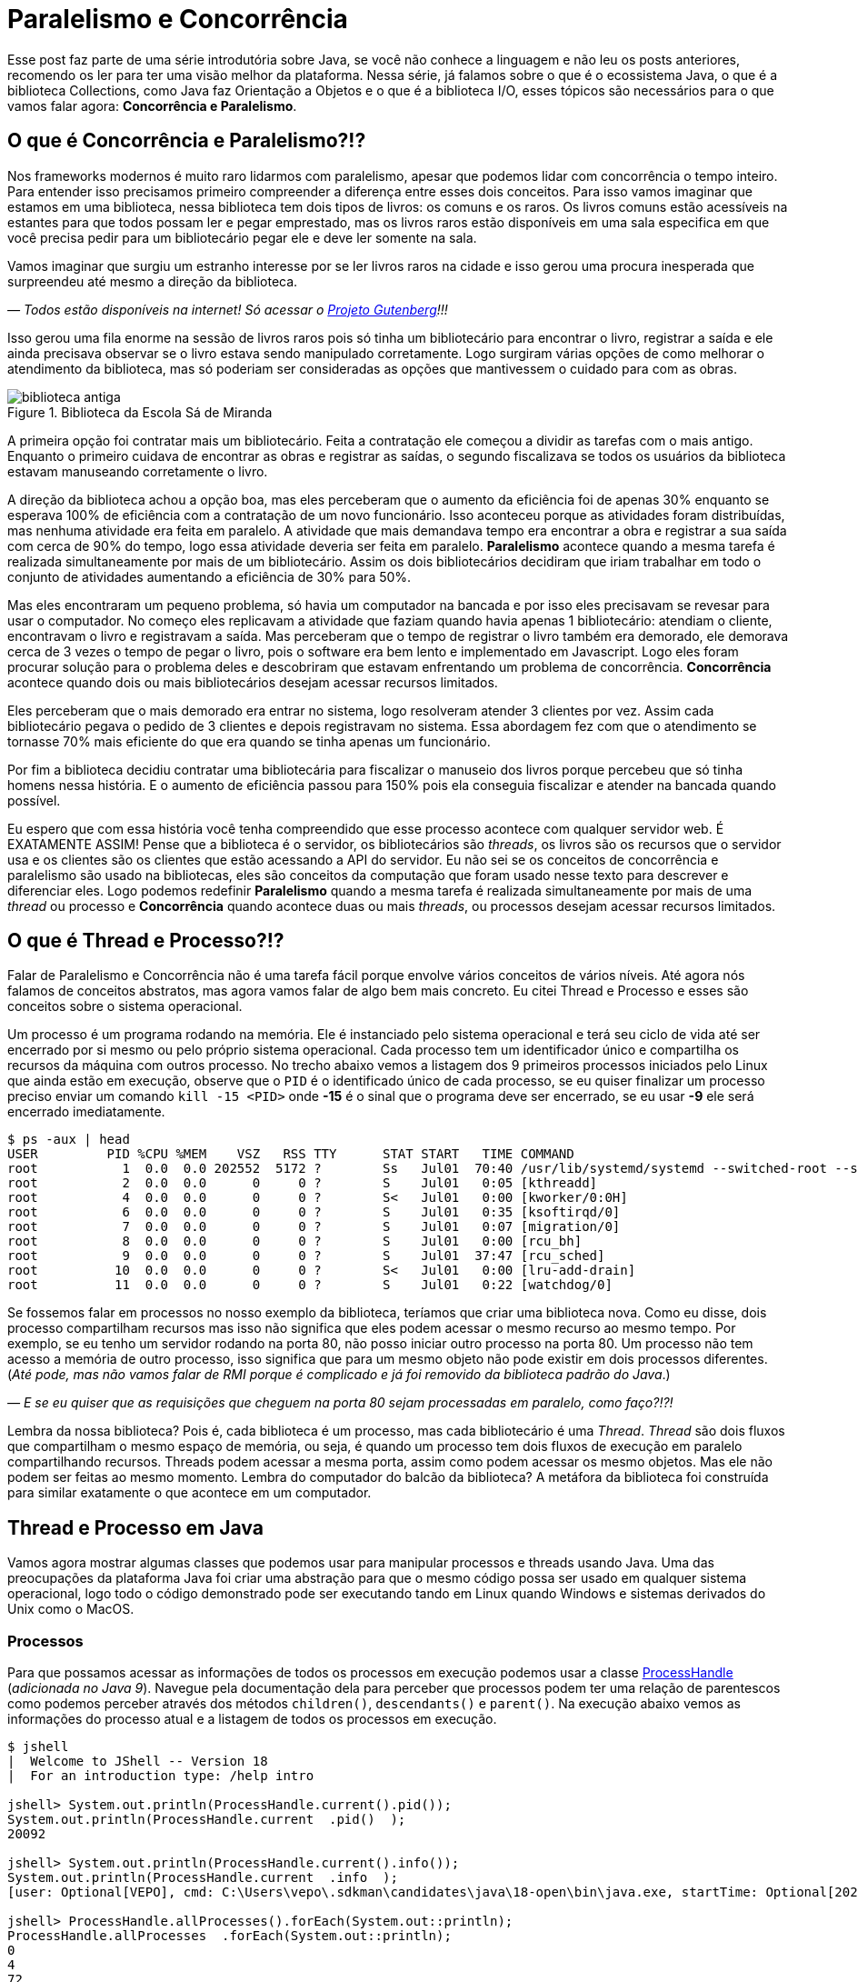 :chapter: paralelismo-e-concorrencia
[#paralelismo-e-concorrencia]
= Paralelismo e Concorrência
:page-partial:

Esse post faz parte de uma série introdutória sobre Java, se você não conhece a linguagem e não leu os posts anteriores, recomendo os ler para ter uma visão melhor da plataforma. Nessa série, já falamos sobre o que é o ecossistema Java, o que é a biblioteca Collections, como Java faz Orientação a Objetos e o que é a biblioteca I/O, esses tópicos são necessários para o que vamos falar agora: **Concorrência e Paralelismo**.

[#cap-06-o-que-e-concorrencia-e-paralelismo]
== O que é Concorrência e Paralelismo?!?

Nos frameworks modernos é muito raro lidarmos com paralelismo, apesar que podemos lidar com concorrência o tempo inteiro. Para entender isso precisamos primeiro compreender a diferença entre esses dois conceitos. Para isso vamos imaginar que estamos em uma biblioteca, nessa biblioteca tem dois tipos de livros: os comuns e os raros. Os livros comuns estão acessíveis na estantes para que todos possam ler e pegar emprestado, mas os livros raros estão disponíveis em uma sala especifica em que você precisa pedir para um bibliotecário pegar ele e deve ler somente na sala.

Vamos imaginar que surgiu um estranho interesse por se ler livros raros na cidade e isso gerou uma procura inesperada que surpreendeu até mesmo a direção da biblioteca.

_—  Todos estão disponíveis na internet! Só acessar o https://www.gutenberg.org/browse/languages/pt[Projeto Gutenberg]!!!_

Isso gerou uma fila enorme na sessão de livros raros pois só tinha um bibliotecário para encontrar o livro, registrar a saída e ele ainda precisava observar se o livro estava sendo manipulado corretamente. Logo surgiram várias opções de como melhorar o atendimento da biblioteca, mas só poderiam ser consideradas as opções que mantivessem o cuidado para com as obras.

[.text-center]
.Biblioteca da Escola Sá de Miranda
image::cap-06/biblioteca-antiga.jpg[id=cap-06-biblioteca-antiga, align="center"]

A primeira opção foi contratar mais um bibliotecário. Feita a contratação ele começou a dividir as tarefas com o mais antigo. Enquanto o primeiro cuidava de encontrar as obras e registrar as saídas, o segundo fiscalizava se todos os usuários da biblioteca estavam manuseando corretamente o livro.

A direção da biblioteca achou a opção boa, mas eles perceberam que o aumento da eficiência foi de apenas 30% enquanto se esperava 100% de eficiência com a contratação de um novo funcionário. Isso aconteceu porque as atividades foram distribuídas, mas nenhuma atividade era feita em paralelo. A atividade que mais demandava tempo era encontrar a obra e registrar a sua saída com cerca de 90% do tempo, logo essa atividade deveria ser feita em paralelo. **Paralelismo** acontece quando a mesma tarefa é realizada simultaneamente por mais de um bibliotecário. Assim os dois bibliotecários decidiram que iriam trabalhar em todo o conjunto de atividades aumentando a eficiência de 30% para 50%.

Mas eles encontraram um pequeno problema, só havia um computador na bancada e por isso eles precisavam se revesar para usar o computador. No começo eles replicavam a atividade que faziam quando havia apenas 1 bibliotecário: atendiam o cliente, encontravam o livro e registravam a saída. Mas perceberam que o tempo de registrar o livro também era demorado, ele demorava cerca de 3 vezes o tempo de pegar o livro, pois o software era bem lento e implementado em Javascript. Logo eles foram procurar solução para o problema deles e descobriram que estavam enfrentando um problema de concorrência. **Concorrência** acontece quando dois ou mais bibliotecários desejam acessar recursos limitados.

Eles perceberam que o mais demorado era entrar no sistema, logo resolveram atender 3 clientes por vez. Assim cada bibliotecário pegava o pedido de 3 clientes e depois registravam no sistema. Essa abordagem fez com que o atendimento se tornasse 70% mais eficiente do que era quando se tinha apenas um funcionário. 

Por fim a biblioteca decidiu contratar uma bibliotecária para fiscalizar o manuseio dos livros porque percebeu que só tinha homens nessa história. E o aumento de eficiência passou para 150% pois ela conseguia fiscalizar e atender na bancada quando possível.

Eu espero que com essa história você tenha compreendido que esse processo acontece com qualquer servidor web. É EXATAMENTE ASSIM! Pense que a biblioteca é o servidor, os bibliotecários são _threads_, os livros são os recursos que o servidor usa e os clientes são os clientes que estão acessando a API do servidor. Eu não sei se os conceitos de concorrência e paralelismo são usado na bibliotecas, eles são conceitos da computação que foram usado nesse texto para descrever e diferenciar eles. Logo podemos redefinir **Paralelismo** quando a mesma tarefa é realizada simultaneamente por mais de uma _thread_ ou processo e **Concorrência** quando acontece duas ou mais _threads_, ou processos desejam acessar recursos limitados.

[#cap-06-thread-e-processo]
== O que é Thread e Processo?!?

Falar de Paralelismo e Concorrência não é uma tarefa fácil porque envolve vários conceitos de vários níveis. Até agora nós falamos de conceitos abstratos, mas agora vamos falar de algo bem mais concreto. Eu citei Thread e Processo e esses são conceitos sobre o sistema operacional. 

Um processo é um programa rodando na memória. Ele é instanciado pelo sistema operacional e terá seu ciclo de vida até ser encerrado por si mesmo ou pelo próprio sistema operacional. Cada processo tem um identificador único e compartilha os recursos da máquina com outros processo. No trecho abaixo vemos a listagem dos 9 primeiros processos iniciados pelo Linux que ainda estão em execução, observe que o `PID` é o identificado único de cada processo, se eu quiser finalizar um processo preciso enviar um comando `kill -15 <PID>` onde **-15** é o sinal que o programa deve ser encerrado, se eu usar **-9** ele será encerrado imediatamente.

[source,bash]
----
$ ps -aux | head
USER         PID %CPU %MEM    VSZ   RSS TTY      STAT START   TIME COMMAND
root           1  0.0  0.0 202552  5172 ?        Ss   Jul01  70:40 /usr/lib/systemd/systemd --switched-root --system --deserialize 22
root           2  0.0  0.0      0     0 ?        S    Jul01   0:05 [kthreadd]
root           4  0.0  0.0      0     0 ?        S<   Jul01   0:00 [kworker/0:0H]
root           6  0.0  0.0      0     0 ?        S    Jul01   0:35 [ksoftirqd/0]
root           7  0.0  0.0      0     0 ?        S    Jul01   0:07 [migration/0]
root           8  0.0  0.0      0     0 ?        S    Jul01   0:00 [rcu_bh]
root           9  0.0  0.0      0     0 ?        S    Jul01  37:47 [rcu_sched]
root          10  0.0  0.0      0     0 ?        S<   Jul01   0:00 [lru-add-drain]
root          11  0.0  0.0      0     0 ?        S    Jul01   0:22 [watchdog/0]
----

Se fossemos falar em processos no nosso exemplo da biblioteca, teríamos que criar uma biblioteca nova. Como eu disse, dois processo compartilham recursos mas isso não significa que eles podem acessar o mesmo recurso ao mesmo tempo. Por exemplo, se eu tenho um servidor rodando na porta 80, não posso iniciar outro processo na porta 80. Um processo não tem acesso a memória de outro processo, isso significa que para um mesmo objeto não pode existir em dois processos diferentes. (_Até pode, mas não vamos falar de RMI porque é complicado e já foi removido da biblioteca padrão do Java_.)

_—  E se eu quiser que as requisições que cheguem na porta 80 sejam processadas em paralelo, como faço?!?!_

Lembra da nossa biblioteca? Pois é, cada biblioteca é um processo, mas cada bibliotecário é uma _Thread_. _Thread_ são dois fluxos que compartilham o mesmo espaço de memória, ou seja, é quando um processo tem dois fluxos de execução em paralelo compartilhando recursos. Threads podem acessar a mesma porta, assim como podem acessar os mesmo objetos. Mas ele não podem ser feitas ao mesmo momento. Lembra do computador do balcão da biblioteca? A metáfora da biblioteca foi construída para similar exatamente o que acontece em um computador.

[#cap-06-thread-e-processo-em-java]
== Thread e Processo em Java

Vamos agora mostrar algumas classes que podemos usar para manipular processos e threads usando Java. Uma das preocupações da plataforma Java foi criar uma abstração para que o mesmo código possa ser usado em qualquer sistema operacional, logo todo o código demonstrado pode ser executando tando em Linux quando Windows e sistemas derivados do Unix como o MacOS.

=== Processos

Para que possamos acessar as informações de todos os processos em execução podemos usar a classe https://docs.oracle.com/javase/9/docs/api/java/lang/ProcessHandle.html[ProcessHandle] (_adicionada no Java 9_). Navegue pela documentação dela para perceber que processos podem ter uma relação de parentescos como podemos perceber através dos métodos `children()`, `descendants​()` e `parent​()`. Na execução abaixo vemos as informações do processo atual e a listagem de todos os processos em execução.

[source,java]
----
$ jshell
|  Welcome to JShell -- Version 18
|  For an introduction type: /help intro

jshell> System.out.println(ProcessHandle.current().pid());
System.out.println(ProcessHandle.current  .pid()  );
20092

jshell> System.out.println(ProcessHandle.current().info());
System.out.println(ProcessHandle.current  .info  );
[user: Optional[VEPO], cmd: C:\Users\vepo\.sdkman\candidates\java\18-open\bin\java.exe, startTime: Optional[2022-09-02T18:49:28.093Z], totalTime: Optional[PT0.328125S]]

jshell> ProcessHandle.allProcesses().forEach(System.out::println);
ProcessHandle.allProcesses  .forEach(System.out::println);
0
4
72
[...] 
----

Caso você deseje criar um novo processo, é preciso fazer uma chamada de sistema usando a classe https://docs.oracle.com/javase/9/docs/api/java/lang/Runtime.html[Runtime]. No trecho de código abaixo usamos o método `exec` para criar um novo processo. 

[source,java]
----
jshell> Runtime.getRuntime().exec("pwd")
Runtime.getRuntime  .exec("pwd")
$4 ==> Process[pid=19628, exitValue="not exited"]
----

Na resposta da execução podemos ver que o método `exec` retorna o novo processo, mas não espera por ele terminar, retornando apenas um objeto https://docs.oracle.com/javase/9/docs/api/java/lang/Process.html[Process] para poder ser manipulado. Em posse desse objeto, podemos esperar por ele terminar e ver se a execução foi um sucesso.

[source,java]
----
jshell> Runtime.getRuntime().exec("pwd").waitFor()
Runtime.getRuntime  .exec("pwd").waitFor
$5 ==> 0
----

Percebeu que o método `waitFor` retornou **0**? Todo processo precisa finalizar com um número e zero significa sucesso. Qualquer número diferente de zero significa que o programa foi finalizado com erro. O programa que eu executei acima é o `pwd` que retorna o diretório corrente em Linux, apesar de usar Windows uso o Git Bash que é um porte do MinGW que simula um bash Linux.

=== Threads

_Threads_ também são criadas pelo sistemas operacional, mas o Java dá suporte a duas bibliotecas bem interessantes que precisamos demonstrar. A primeira é a classe https://docs.oracle.com/en/java/javase/18/docs/api/java.base/java/lang/Thread.html[Threads] que deve ser usada com muita parcimônia essa classe, o livro https://amzn.to/3elRhZ0[Java Efetivo] nos diz no **Item 80: Dê preferência aos executores, às tarefas e às streams em vez de threads**. Os https://docs.oracle.com/en/java/javase/18/docs/api/java.base/java/util/concurrent/Executors.html[Executors] são a proxima classe que vamos ver que podem entregar as mesmas funcionalidades.

_— Então porque entender Threads?!?!_

_Threads_ são importantes porque são um conceito do sistema operacional. Um executor não elimina uma thread, ele apenas facilita a implementação delas e otimiza o seu uso. Threads são gerenciadas pelo Sistema Operacional. O tempo de CPU será dividido entre os processos e as threads. Isso significa que se seu computador tem 4 CPUs e seu programa tem ao menos 2 threads, é provável que em algum momento seu programa esteja rodando em 2 CPUs ao mesmo tempo, mas quem define isso é o sistema operacional.

Threads são um recurso do sistema operacional limitado e caro. No Windows isso não é transparente, mas no Linux é possível acessar essas informações facilmente através do arquivo `/proc/sys/kernel/threads-max`. Na execução abaixo vemos que essa instância do Linux só pode rodar 32.768 processos concorrentes e 100.435 threads concorrentes, o que dá em média 3 threads por processo.

[source,bash]
----
$ cat /proc/sys/kernel/threads-max
100435

$ cat /proc/sys/kernel/pid_max 
32768
----

_— Mas 3 threads por processo não é muito pouco?!?!_

Não! Porque é praticamente impossível rodar 32.768 processos concorrentes e a grande maioria dos processos tem apenas uma thread rodando.

_— Mas o que acontece quando o Java pede uma thread nova?_

Para entender isso, precisamos compreender outro conceito importante de Sistemas Operacionais o espaço do usuário e o espaço do kernel (https://pt.wikipedia.org/wiki/Espa%C3%A7o_de_usu%C3%A1rio[_user space_ e _kernel space_]). Espaço do usuário é todo o código dos nossos programas, já o espaço do kernel é o código do sistema operacional que nossos programas usam para realizar algumas operações. Toda operação que sai do espaço do usuário e vai para o espaço do kernel é custosa porque pode envolver recursos compartilhados como sockets, arquivos ou threads. Logo, criar uma nova thread é custoso porque tem que criar uma nova thread no sistema operacional que não é apenas alocar um espaço na memória.

No código abaixo uma thread é criada que sua única função é pegar o instante em que é iniciada, dormir por 500ms e armazenar o instante em que ela é finalizada. Os tempos deve ser armazenados no array tempos porque nenhuma variável pode ser alterada diretamente entre duas threads que não seja uma variável `final`, pois estamos falando de duas pilhas de execução diferentes.

[source,java]
----
long[] tempos = new long[4];
tempos[0] = System.nanoTime();
Thread t = new Thread() {
    @Override
    public void run() {
        tempos[1] = System.nanoTime();
        try {
            Thread.sleep(500);
        } catch (InterruptedException e) {
            Thread.currentThread().interrupt();
        }
        tempos[2] = System.nanoTime();
    }
};
t.start();
try {
    t.join();
} catch (InterruptedException e) {
    Thread.currentThread().interrupt();
}
tempos[3] = System.nanoTime();
System.out.println(String.format("Tempo de inicialização: %dµs", (tempos[1] - tempos[0]) / 1000));
System.out.println(String.format("Tempo de execução     : %dµs", (tempos[2] - tempos[1]) / 1000));
System.out.println(String.format("Tempo total           : %dµs", (tempos[3] - tempos[0]) / 1000));
----

O resultado da execução é o visto abaixo, observe que demora quase meio milissegundo para que a thread seja iniciada. Esse tempo pode parecer pouco, mas se houver um uso abusivo dessa classe pode impactar a performance, pois esse tempo é latência adicionada ao processamento.

[source]
----
Tempo de inicialização: 436µs
Tempo de execução     : 510061µs
Tempo total           : 510643µs
----

Observe também que usamos os métodos `start` e `join`, eles servem para controlar a thread. Uma thread não inicia sua execução imediatamente, é preciso que o código que a instanciou dispare a execução. Mas quando a execução se inicia os dois códigos começam a ser executados em paralelo, para que se aguarde a finalização da thread é preciso usar o método `join` que fará com que a thread corrente seja bloqueada até que a outra seja finalizada.

Outro ponto importante é o uso da exceção `InterruptedException`, ela é lançada pela JVM toda vez que a thread é interrompida pelo sistema operacional. 

_— Mas o que significa a thread ser interrompida pelo sistema operacional?_

Ora, já teve vezes em que uma janelinha do Windows ficou não responsiva e você foi lá forçou ela a ser fechada? Ou você executou um comando no bash e não quis esperar a resposta e pressionou **CRTL + C**. Nessa hora o sistema operacional envia um sinal ao programa que ele deve finalizar, o https://pt.wikipedia.org/wiki/SIGTERM[SIGTERM]. Quando esse sinal é recebido pela thread, ela deve liberar todos os recursos e se finalizar, por isso quanto tempos uma `InterruptedException` é hora de limpar a casa e fechar tudo.

Se você ignorar essa exception, o seu processo pode virar um https://pt.wikipedia.org/wiki/Processo_zombie[processo zumbi], pois outras threads podem ter obedecido o sinal e já ter finalizada criando instabilidade para a execução. Então, recebeu um `InterruptedException`, fecha tudo e chama `Thread.currentThread().interrupt()`.

Há um outro sinal que não fornece essa informação, o https://pt.wikipedia.org/wiki/SIGKILL[SIGKILL], o sistema operacional simplesmente mata a execução sem nenhuma educação e protocolo.

Por fim, você deve ter reparado que implementamos o método `run` na thread. Esse método é definido na classe https://docs.oracle.com/en/java/javase/18/docs/api/java.base/java/lang/Runnable.html[Runnable], essa classe é muito importante porque nem sempre precisamos definir uma thread nova, podemos estender essa classe e criar quantas threads forem necessária com o mesmo código.

Existe a possibilidade de se criar grupos de threads com a classe https://docs.oracle.com/javase/8/docs/api/java/lang/ThreadGroup.html[ThreadGroup], mas não vamos abordar ela porque todas as funcionalidades delas podem ser endereçadas com Executors.

=== Executors

Executors são a nova, _em relação a Thread_, biblioteca adicionada no Java 5 que permite um controle melhor sobre Threads e grupos de threads. A vantagem do uso da classe Executors é que temos uma interface bem mais interessante, como veremos a diante. Primeiro vamos focar em performance.

Como falamos, criar thread pode ser uma operação cara, com executors podemos criar pool de threads ou reutilizar threads já existentes sem a necessidade de se criar novas threads. Se compararmos a execução vemos que o uso de pools de thread diminuem o tempo gasto com a inicialização dessas threads. Nos teste que executamos, vemos que o tempo de inicialização e o tempo médio total são menores, somente o tempo médio de execução é maior, mas isso é devido a fatores externos ao código já que executamos o mesmo código em ambos o caso.

[source]
----
Usando Threads
Tempo de inicialização: 402µs
Tempo de execução     : 511415µs
Tempo total           : 511939µs

Tempo médio de inicialização: 77370µs
Tempo médio de execução     : 50792817µs
Tempo médio total           : 50880048µs

Usando Executors
Tempo de inicialização: 2829µs    (+2.427µs)
Tempo de execução     : 509877µs  (-1.538µs)
Tempo total           : 513237µs  (+1.298µs)

Tempo médio de inicialização: 19708µs    (-57.662µs)
Tempo médio de execução     : 50806122µs (+13.305µs)
Tempo médio total           : 50839674µs (-40.374µs)
----

Para se criar um https://docs.oracle.com/en/java/javase/18/docs/api/java.base/java/util/concurrent/ExecutorService.html[`ExecutorService`] deve se usar a classe https://docs.oracle.com/en/java/javase/18/docs/api/java.base/java/util/concurrent/Executors.html[`Executors`]. Nessa classe tempos vários tipos de ExecutorServices, mas os mais importantes são os **FixedThreadPool**, **CachedThreadPool** e **ScheduledThreadPool**. Cada um desses tem suas peculiaridades que não vamos abordar aqui, apenas vamos ressaltar que **ScheduledThreadPool** deve ser usado quando precisamos criar threads que executam em intervalos pré definidos.

[source,java]
----
long[] tempos = new long[4];
tempos[0] = System.nanoTime();
ExecutorService executor = Executors.newSingleThreadExecutor();
Future<?> ft = executor.submit(() -> {
        tempos[1] = System.nanoTime();
        try {
            Thread.sleep(500);
        } catch (InterruptedException e) {
            Thread.currentThread().interrupt();
        }
        tempos[2] = System.nanoTime();
    });
try {
    ft.get();
} catch (InterruptedException e) {
    Thread.currentThread().interrupt();
}
tempos[3] = System.nanoTime();
System.out.println(String.format("Tempo de inicialização: %dµs", (tempos[1] - tempos[0]) / 1000));
System.out.println(String.format("Tempo de execução     : %dµs", (tempos[2] - tempos[1]) / 1000));
System.out.println(String.format("Tempo total           : %dµs", (tempos[3] - tempos[0]) / 1000));
executor.shutdown();
----

A grande diferença é que quando criamos uma nova execução o ExecutorService retorna um https://docs.oracle.com/en/java/javase/18/docs/api/java.base/java/util/concurrent/Future.html[`Future`] que irá prover informações sobre a execução e o retorno da execução. Um executor não aceita apenas um `Runnable`, mas também https://docs.oracle.com/en/java/javase/18/docs/api/java.base/java/util/concurrent/Callable.html[`Callable`] que retorna valores. A opção por usar `Callable` irá tornar seu código mais legível.

Outro ponto importante do uso de `ExecutorService` é que assim que uma nova atividade é submetida, ela entrará na fila de execução. É preciso ressaltar que ela só será executada quando houver thread disponível. Isso significa que um `ExecutorService` deve ser usado para atividades rápidas e não com longa duração. Se você precisar executar algo que dure toda execução crie um ExecutorService de tamanho pré-definido, usando `newFixedThreadPool` ou cria a thread manualmente.

Por fim um ExecutorService não finaliza automaticamente, ele deve ser finalizado através do método `shutdown`. Caso você não chame esse método o seu programa vai virar um processo zumbi.

[#cap-06-controle-concorrencia]
== Controle de Concorrência

Como vimos concorrência é um problema diferente de paralelismo, ela é a solução para garantir que apenas uma thread está executando um trecho de código. As soluções de concorrência da JVM são propostas para que seja usadas dentro de uma mesma instância da JVM, ou seja, não é possível pela biblioteca padrão garantir concorrência entre dois processos distintos.

Vamos começar a ver pelos modos mais antigos, mesmo que eles já não sejam os mais utilizados. O primeiro dele é o mais simples de todos, usar o modificado `synchronized`. No trecho de código abaixo, o `synchronized` permite que o de counter seja impresso na linha de comando sequencialmente, caso seja removido valores repetidos e fora de ordem aparecerão. O `synchronized` vai garantir que quando uma thread está executando o método `printAndIncrement` as outras serão bloqueadas até que a execução seja finalizada. Quando usamos o `synchronized` em um método de instância, o efeito do bloqueio só acontece quando método de um mesmo objeto são executados concorrentemente, caso o controle de concorrência deva ser feito globalmente o `synchronized` pode ser usado em métodos estáticos.

[source,java]
----
public class Sync {
    private int counter;

    public Sync() {
        counter = 0;
    }

    public synchronized void printAndIncrement() {
        counter++;
        System.err.println(String.format("Thread [%s] valor:%d", Thread.currentThread().getName(), counter));
    }
}
----

Usar o modificador `synchronized` ainda é uma prática bem comum apesar que existem soluções melhores. Ele deve ser usado quando é realmente necessário bloquear todo o bloco de execução. Se você precisa usar em uma das classes da biblioteca Collection (vista na sessão 3) a melhor solução é usar uma das classes da biblioteca padrão do Java. A classe https://docs.oracle.com/en/java/javase/18/docs/api/java.base/java/util/Collections.html[`Collections`] tem alguns métodos que criam um envolucro para objetos, por exemplo, se eu tenho uma lista e desejo usar ela em várias threads, eu posso usar `Collections.synchronizedList(minhaLista)`.

Observe no trecho de código abaixo que temos duas listas mas apenas a segunda pode ser usada em várias threads. Qualquer operação na segunda lista reflete na primeira. Usar uma lista não sincronizada pode ser que não faça o programa apresentar uma exceção, mas com certeza vai criar estados inconsistentes.

[source,java]
----
$ jshell
|  Welcome to JShell -- Version 18
|  For an introduction type: /help intro

jshell> List<String> minhaLista = new ArrayList<>();
List<String> minhaLista = new ArrayList<>  ;
minhaLista ==> []

jshell> List<String> minhaListaSync = Collections.synchronizedList(minhaLista);
List<String> minhaListaSync = Collections.synchronizedList(minhaLista);
minhaListaSync ==> []

jshell> minhaLista.add("String 1")
minhaLista.add("String 1")
$3 ==> true

jshell> minhaListaSync.add("String 2")
minhaListaSync.add("String 2")
$4 ==> true

jshell> minhaLista
minhaLista
minhaLista ==> [String 1, String 2]

jshell> minhaListaSync
minhaListaSync
minhaListaSync ==> [String 1, String 2]
----

O `synchronized` também pode ser usado como bloco de código, mas essa é uma forma um pouco arcaica como veremos. Vamos imagina que temos duas threads, uma produzindo valores e a outra consumindo. A thread que consome valores deve sempre retornar um valor, não importa se não existe valores no momento. Normalmente isso é o que acontece quando temos um buffer em quem uma thread está produzindo e outra consumindo.

[source,java]
----
public class Buffer {
    private Object lock = new Object();
    private List<int[]> _buffer = new LinkedList<>();
    public void add(int[] valores) {
        synchronized(lock) {
            _buffer.add(valores);
            lock.notifyAll();
        }
    }

    public int[] consume() {
        int[] nextValue = null;
        synchronized(lock) {
            while(_buffer.isEmpty()) {
                lock.wait();
            }
            nextValue = _buffer.remove(0);
        }
        return nextValue;
    }
}
----

A classe acima está implementada usando técnicas que não devem mais ser usadas. O primeiro problema é que toda chamada ao bloco sincronizado será feita por apenas uma thread por vez, existe técnicas mais recentes que permitem que mais de uma thread acessem um bloco sincronizado que veremos a seguir. O bloco sincronizado deve ser feito usando um objeto em comum, no caso esse objeto pode ser compartilhado em mais de um objeto, caso a thread deseje esperar por alguma condição, deve se usar o método `wait` que será despertado por uma chamada ao método `notify` ou `notifyAll`. No exemplo acima, se não há valores a serem consumidos, eles devem esperar por um valor.

Uma alternativa ao bloco sincronizado é o uso da classe https://docs.oracle.com/en/java/javase/18/docs/api/java.base/java/util/concurrent/locks/ReadWriteLock.html[ReadWriteLock]. A necessidade dessa classe surgem quando se percebe que apenas as threads que escrevem devem ter acesso exclusivo, as threads de leitura podem acessar os métodos livremente. No exemplo acima não é possível usar ela porque ambos os métodos escrevem ao adicionar e remover valores na lista por isso serão necessárias algumas alterações.


[source,java]
----
public class Buffer {
    private final ReadWriteLock readWriteLock = new ReentrantReadWriteLock();
    private final Lock readLock = readWriteLock.readLock();
    private final Lock writeLock = readWriteLock.writeLock();
    private final Condition newItem = writeLock.newCondition(); 
    private final List<int[]> _buffer = new LinkedList<>();

    public void add(int[] valores) {
        writeLock.lock();
        try {
            _buffer.add(valores);
            newItem.signalAll();
        } finally {
            writeLock.unlock();
        }
    }

    public int available() {
        readLock.lock();
        try {
            return _buffer.size();
        } finally {
            readLock.unlock();
        }
    }

    public int[] consume(int position) {
        readLock.lock();
        try {
            while (_buffer.size() <= position) {
                newItem.await();
            }
            return _buffer.get(position);
        } finally {
            readLock.unlock();
        }
    }
}
----

Na nossa nova classe `Buffer`, quem é responsável por saber a posição no buffer é a thread que consome que pode ser mais de uma. Cada chamada ao método `consome` e `available` poderão ser feitas sem nenhum bloqueio. Mas se uma chamada ao método `add` for feita, ela deverá esperar pela finalização de todas as chamadas aos locks de leitura e todos os locks de leitura deverão esperar pela finalização do lock de escrita. Os locks de leitura podem ser executados concorrentemente, mas o lock de escrita só pode acontecer quando nenhum outro lock estiver ativo.

No código acima podemos ver também o uso da classe https://docs.oracle.com/en/java/javase/18/docs/api/java.base/java/util/concurrent/locks/Condition.html[`Condition`]. Essa classe deve ser usada quando esperamos alguma condição especifica, no nosso caso é a lista ter o item desejado ou não. O uso dessa classe é bem similar ao dos métodos `wait`, `notify` e `notifyAll`, mas é adicionada uma melhor semântica pode podemos criar mais que uma condição e usar elas para dar uma boa legibilidade ao código.

Por fim a biblioteca padrão do Java tem uma série de classes atômicas que são extremamente úteis. Elas estão no pacote https://docs.oracle.com/en/java/javase/18/docs/api/java.base/java/util/concurrent/atomic/package-summary.html[`java.util.concurrent.atomic`] e todas elas tem comportamento similar, vão permitir você realizar operações atômicas sem se preocupar com a concorrência. Para demonstrar o uso delas vou mostrar o caso mais comum que é criar um contador sincronizado.

[source,java]
----
ExecutorService executor = Executors.newFixedThreadPool(15);
AtomicInteger counter = new AtomicInteger(0);
List<Future<?>> allFuture = new ArrayList<>();
for (int i = 0; i < 1_000; ++i) {
    allFuture.add(executor.submit(() -> System.out.println("Contador: " + counter.incrementAndGet())));
}
executor.shutdown();
try {
    executor.awaitTermination(1, TimeUnit.SECONDS);
} catch (InterruptedException e) {
    Thread.currentThread().interrupt();
}
----

No código acima não podemos garantir que os valores impressos estarão em ordem, mas podemos garantir que todos os valores de 1 a 1000 serão impressos. A classe `AtomicInteger` garante que a operação `incrementAndGet` seja feita atomicamente, isso significa que ela não será interrompida por outra chamada a outro método desse mesmo objeto. Todas as classes desse pacote merecem nossa atenção pois elas são bem importantes, principalmente se você está desenvolvendo um aplicativo Desktop que irá lidar com várias threads.